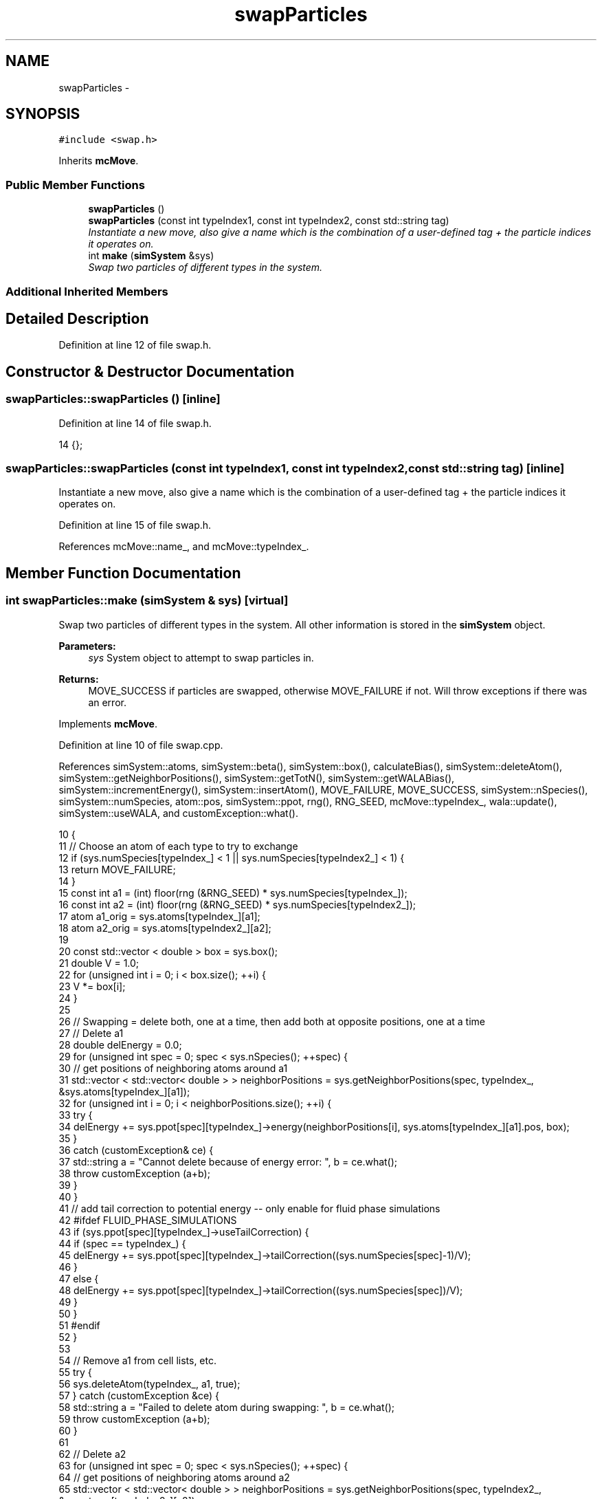 .TH "swapParticles" 3 "Mon Aug 10 2015" "Version v0.0.1" "Multicomponent  Monte Carlo Simulation" \" -*- nroff -*-
.ad l
.nh
.SH NAME
swapParticles \- 
.SH SYNOPSIS
.br
.PP
.PP
\fC#include <swap\&.h>\fP
.PP
Inherits \fBmcMove\fP\&.
.SS "Public Member Functions"

.in +1c
.ti -1c
.RI "\fBswapParticles\fP ()"
.br
.ti -1c
.RI "\fBswapParticles\fP (const int typeIndex1, const int typeIndex2, const std::string tag)"
.br
.RI "\fIInstantiate a new move, also give a name which is the combination of a user-defined tag + the particle indices it operates on\&. \fP"
.ti -1c
.RI "int \fBmake\fP (\fBsimSystem\fP &sys)"
.br
.RI "\fISwap two particles of different types in the system\&. \fP"
.in -1c
.SS "Additional Inherited Members"
.SH "Detailed Description"
.PP 
Definition at line 12 of file swap\&.h\&.
.SH "Constructor & Destructor Documentation"
.PP 
.SS "swapParticles::swapParticles ()\fC [inline]\fP"

.PP
Definition at line 14 of file swap\&.h\&.
.PP
.nf
14 {};
.fi
.SS "swapParticles::swapParticles (const int typeIndex1, const int typeIndex2, const std::string tag)\fC [inline]\fP"

.PP
Instantiate a new move, also give a name which is the combination of a user-defined tag + the particle indices it operates on\&. 
.PP
Definition at line 15 of file swap\&.h\&.
.PP
References mcMove::name_, and mcMove::typeIndex_\&.
.SH "Member Function Documentation"
.PP 
.SS "int swapParticles::make (\fBsimSystem\fP & sys)\fC [virtual]\fP"

.PP
Swap two particles of different types in the system\&. All other information is stored in the \fBsimSystem\fP object\&.
.PP
\fBParameters:\fP
.RS 4
\fIsys\fP System object to attempt to swap particles in\&.
.RE
.PP
\fBReturns:\fP
.RS 4
MOVE_SUCCESS if particles are swapped, otherwise MOVE_FAILURE if not\&. Will throw exceptions if there was an error\&. 
.RE
.PP

.PP
Implements \fBmcMove\fP\&.
.PP
Definition at line 10 of file swap\&.cpp\&.
.PP
References simSystem::atoms, simSystem::beta(), simSystem::box(), calculateBias(), simSystem::deleteAtom(), simSystem::getNeighborPositions(), simSystem::getTotN(), simSystem::getWALABias(), simSystem::incrementEnergy(), simSystem::insertAtom(), MOVE_FAILURE, MOVE_SUCCESS, simSystem::nSpecies(), simSystem::numSpecies, atom::pos, simSystem::ppot, rng(), RNG_SEED, mcMove::typeIndex_, wala::update(), simSystem::useWALA, and customException::what()\&.
.PP
.nf
10                                        {
11                 // Choose an atom of each type to try to exchange
12                 if (sys\&.numSpecies[typeIndex_] < 1 || sys\&.numSpecies[typeIndex2_] < 1) {
13                                 return MOVE_FAILURE;
14                 }
15                 const int a1 = (int) floor(rng (&RNG_SEED) * sys\&.numSpecies[typeIndex_]);
16                 const int a2 = (int) floor(rng (&RNG_SEED) * sys\&.numSpecies[typeIndex2_]);
17                 atom a1_orig = sys\&.atoms[typeIndex_][a1];
18                 atom a2_orig = sys\&.atoms[typeIndex2_][a2];
19 
20                 const std::vector < double > box = sys\&.box();
21                 double V = 1\&.0;
22                 for (unsigned int i = 0; i < box\&.size(); ++i) {
23         V *= box[i];
24     }
25                     
26                 // Swapping = delete both, one at a time, then add both at opposite positions, one at a time
27                 // Delete a1
28     double delEnergy = 0\&.0;
29     for (unsigned int spec = 0; spec < sys\&.nSpecies(); ++spec) {
30         // get positions of neighboring atoms around a1
31         std::vector < std::vector< double > > neighborPositions = sys\&.getNeighborPositions(spec, typeIndex_, &sys\&.atoms[typeIndex_][a1]);
32         for (unsigned int i = 0; i < neighborPositions\&.size(); ++i) {
33             try {
34                                                                 delEnergy += sys\&.ppot[spec][typeIndex_]->energy(neighborPositions[i], sys\&.atoms[typeIndex_][a1]\&.pos, box);
35                                                 }
36                                                 catch (customException& ce) {
37                                                                 std::string a = "Cannot delete because of energy error: ", b = ce\&.what();
38                                                                 throw customException (a+b);
39                                                 }
40         }
41         // add tail correction to potential energy -- only enable for fluid phase simulations
42 #ifdef FLUID_PHASE_SIMULATIONS
43         if (sys\&.ppot[spec][typeIndex_]->useTailCorrection) {
44                 if (spec == typeIndex_) {
45                                                                 delEnergy += sys\&.ppot[spec][typeIndex_]->tailCorrection((sys\&.numSpecies[spec]-1)/V);
46                                                 }
47                                                 else {
48                                                                 delEnergy += sys\&.ppot[spec][typeIndex_]->tailCorrection((sys\&.numSpecies[spec])/V);
49                                                 }
50                                 }
51 #endif
52     }
53     
54     // Remove a1 from cell lists, etc\&.
55     try {
56                 sys\&.deleteAtom(typeIndex_, a1, true);
57     } catch (customException &ce) {
58                 std::string a = "Failed to delete atom during swapping: ", b = ce\&.what();
59                 throw customException (a+b);
60     }
61     
62                 // Delete a2
63     for (unsigned int spec = 0; spec < sys\&.nSpecies(); ++spec) {
64         // get positions of neighboring atoms around a2
65         std::vector < std::vector< double > > neighborPositions = sys\&.getNeighborPositions(spec, typeIndex2_, &sys\&.atoms[typeIndex2_][a2]);
66         for (unsigned int i = 0; i < neighborPositions\&.size(); ++i) {
67             try {
68                                                                 delEnergy += sys\&.ppot[spec][typeIndex2_]->energy(neighborPositions[i], sys\&.atoms[typeIndex2_][a2]\&.pos, box);
69                                                 }
70                                                 catch (customException& ce) {
71                                                                 std::string a = "Cannot delete because of energy error: ", b = ce\&.what();
72                                                                 throw customException (a+b);
73                                                 }
74         }
75         // add tail correction to potential energy -- only enable for fluid phase simulations
76 #ifdef FLUID_PHASE_SIMULATIONS
77         if (sys\&.ppot[spec][typeIndex2_]->useTailCorrection) {
78                 if (spec == typeIndex2_) {
79                                                                 delEnergy += sys\&.ppot[spec][typeIndex2_]->tailCorrection((sys\&.numSpecies[spec]-1)/V);
80                                                 }
81                                                 else {
82                                                                 delEnergy += sys\&.ppot[spec][typeIndex2_]->tailCorrection((sys\&.numSpecies[spec])/V);
83                                                 }
84                                 }
85 #endif
86     }
87 
88     // Remove a2 from cell lists, etc\&.
89     try {
90                 sys\&.deleteAtom(typeIndex2_, a2, true);
91     } catch (customException &ce) {
92                 std::string a = "Failed to delete atom during swapping: ", b = ce\&.what();
93                 throw customException (a+b);
94     }
95 
96                 // Insert a1 at a2's original location
97     double insEnergy = 0\&.0;
98     for (unsigned int spec = 0; spec < sys\&.nSpecies(); ++spec) {
99                 // get positions of neighboring atoms around a1's (a2's) new (old) location
100                 std::vector < std::vector < double > > neighborPositions = sys\&.getNeighborPositions(spec, typeIndex_, &a2_orig);
101         for (unsigned int i = 0; i < neighborPositions\&.size(); ++i) {
102                                                 try {
103                                                                 insEnergy += sys\&.ppot[spec][typeIndex_]->energy(neighborPositions[i], a2_orig\&.pos, box);          
104                                                 } catch (customException& ce) {
105                                                                 std::string a = "Cannot insert because of energy error: ", b = ce\&.what();
106                                                                 throw customException (a+b);
107                                                 }
108         }
109         // add tail correction to potential energy -- only enable for fluid phase simulations
110 #ifdef FLUID_PHASE_SIMULATIONS
111         if (sys\&.ppot[spec][typeIndex_]->useTailCorrection){
112                                                 insEnergy += sys\&.ppot[spec][typeIndex_]->tailCorrection(sys\&.numSpecies[spec]/V);
113                                 }
114 #endif
115     }
116     
117     // Add a1 to the system
118     try {
119                 sys\&.insertAtom(typeIndex_, &a2_orig);
120     } catch (customException &ce) {
121                 std::string a = "Failed to insert atom during swapping: ", b = ce\&.what();
122                 throw customException (a+b);
123     }
124 
125                 // Insert a2 at a1's original location
126     for (unsigned int spec = 0; spec < sys\&.nSpecies(); ++spec) {
127                 // get positions of neighboring atoms around a2's (a1's) new (old) location
128                 std::vector < std::vector < double > > neighborPositions = sys\&.getNeighborPositions(spec, typeIndex2_, &a1_orig);
129         for (unsigned int i = 0; i < neighborPositions\&.size(); ++i) {
130                                                 try {
131                                                                 insEnergy += sys\&.ppot[spec][typeIndex2_]->energy(neighborPositions[i], a1_orig\&.pos, box);         
132                                                 } catch (customException& ce) {
133                                                                 std::string a = "Cannot insert because of energy error: ", b = ce\&.what();
134                                                                 throw customException (a+b);
135                                                 }
136         }
137         // add tail correction to potential energy -- only enable for fluid phase simulations
138 #ifdef FLUID_PHASE_SIMULATIONS
139         if (sys\&.ppot[spec][typeIndex2_]->useTailCorrection){
140                                                 insEnergy += sys\&.ppot[spec][typeIndex2_]->tailCorrection(sys\&.numSpecies[spec]/V);
141                                 }
142 #endif
143     }
144 
145     // Add a2 to the system
146     try {
147                 sys\&.insertAtom(typeIndex2_, &a1_orig);
148     } catch (customException &ce) {
149                 std::string a = "Failed to insert atom during swapping: ", b = ce\&.what();
150                 throw customException (a+b);
151     }
152        
153     // Biasing
154     const double p_u = exp(-sys\&.beta()*(insEnergy - delEnergy));
155     double bias = calculateBias(sys, sys\&.getTotN(), p_u); // sys\&.numSpecies already contains the currently proposed modifications
156     
157                 if (rng (&RNG_SEED) < p_u*bias) {
158                    sys\&.incrementEnergy(insEnergy - delEnergy);   
159                                 
160                                 // update Wang-Landau bias, if used
161                                 if (sys\&.useWALA) {
162                                                 sys\&.getWALABias()->update(sys\&.getTotN());
163                                 }
164                                                 
165         return MOVE_SUCCESS;
166     }
167                 
168                 // Undo to the swap if move was rejected
169                 // The "new" atoms are now at the ends of each of the vector for each type
170                 try {
171                 sys\&.deleteAtom(typeIndex_, sys\&.numSpecies[typeIndex_]-1);
172     } catch (customException &ce) {
173                 std::string a = "Failed to delete atom during swapping: ", b = ce\&.what();
174                 throw customException (a+b);
175     }
176     try {
177         sys\&.deleteAtom(typeIndex2_, sys\&.numSpecies[typeIndex2_]-1);
178     } catch (customException &ce) {
179                 std::string a = "Failed to delete atom during swapping: ", b = ce\&.what();
180         throw customException (a+b);
181     }
182     try {
183                 sys\&.insertAtom(typeIndex_, &a1_orig);
184     } catch (customException &ce) {
185         std::string a = "Failed to insert atom during swapping: ", b = ce\&.what();
186         throw customException (a+b);
187     }
188     try {
189                 sys\&.insertAtom(typeIndex2_, &a2_orig);
190     } catch (customException &ce) {
191         std::string a = "Failed to insert atom during swapping: ", b = ce\&.what();
192         throw customException (a+b);
193     }
194         
195                 // update Wang-Landau bias (even if moved failed), if used
196                 if (sys\&.useWALA) {
197                                 sys\&.getWALABias()->update(sys\&.getTotN());
198                 }
199                 
200                 return MOVE_FAILURE;
201 }
.fi


.SH "Author"
.PP 
Generated automatically by Doxygen for Multicomponent Monte Carlo Simulation from the source code\&.
